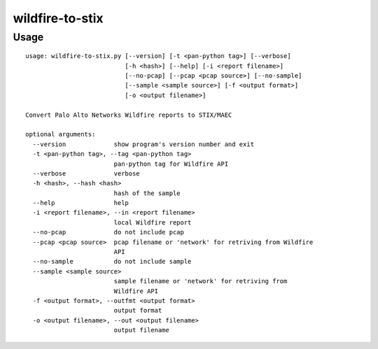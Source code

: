 wildfire-to-stix
================

Usage
-----

::

    usage: wildfire-to-stix.py [--version] [-t <pan-python tag>] [--verbose]
                               [-h <hash>] [--help] [-i <report filename>]
                               [--no-pcap] [--pcap <pcap source>] [--no-sample]
                               [--sample <sample source>] [-f <output format>]
                               [-o <output filename>]
    
    Convert Palo Alto Networks Wildfire reports to STIX/MAEC
    
    optional arguments:
      --version             show program's version number and exit
      -t <pan-python tag>, --tag <pan-python tag>
                            pan-python tag for Wildfire API
      --verbose             verbose
      -h <hash>, --hash <hash>
                            hash of the sample
      --help                help
      -i <report filename>, --in <report filename>
                            local Wildfire report
      --no-pcap             do not include pcap
      --pcap <pcap source>  pcap filename or 'network' for retriving from Wildfire
                            API
      --no-sample           do not include sample
      --sample <sample source>
                            sample filename or 'network' for retriving from
                            Wildfire API
      -f <output format>, --outfmt <output format>
                            output format
      -o <output filename>, --out <output filename>
                            output filename
